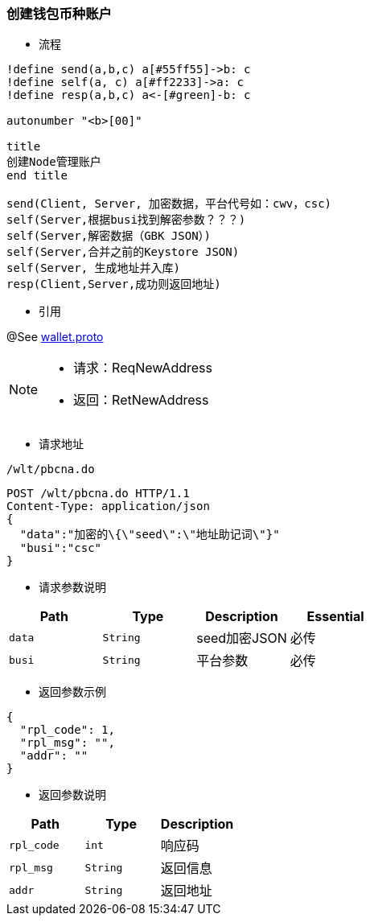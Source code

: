 === 创建钱包币种账户


- 流程

[plantuml, format="png", id="pbgea"]
----
!define send(a,b,c) a[#55ff55]->b: c
!define self(a, c) a[#ff2233]->a: c
!define resp(a,b,c) a<-[#green]-b: c

autonumber "<b>[00]"

title
创建Node管理账户
end title

send(Client, Server, 加密数据，平台代号如：cwv，csc)
self(Server,根据busi找到解密参数？？？)
self(Server,解密数据（GBK JSON）)
self(Server,合并之前的Keystore JSON)
self(Server, 生成地址并入库)
resp(Client,Server,成功则返回地址)

----

- 引用

@See http://172.18.80.253/blockchain/gameapi/blob/dev-refact/src/main/proto/wallet.proto[wallet.proto]
[NOTE]
====
- 请求：ReqNewAddress
- 返回：RetNewAddress
====


- 请求地址

```
/wlt/pbcna.do
```



[source,http,options="nowrap"]
----
POST /wlt/pbcna.do HTTP/1.1
Content-Type: application/json
{
  "data":"加密的\{\"seed\":\"地址助记词\"}"
  "busi":"csc"
}

----
- 请求参数说明
|====
|Path|Type|Description|Essential

|`data`
|`String`
|seed加密JSON
|必传

|`busi`
|`String`
|平台参数
|必传

|====

- 返回参数示例
----
{
  "rpl_code": 1,
  "rpl_msg": "",
  "addr": ""
}
----

- 返回参数说明
|====
|Path|Type|Description

|`rpl_code`
|`int`
|响应码


|`rpl_msg`
|`String`
|返回信息


|`addr`
|`String`
|返回地址

|====

